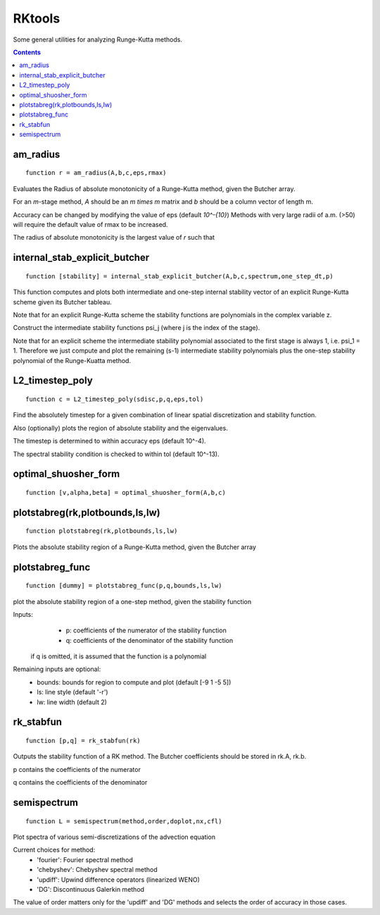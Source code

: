 =======
RKtools
=======
Some general utilities for analyzing Runge-Kutta methods.



.. contents::

am_radius
=======================================
::

    function r = am_radius(A,b,c,eps,rmax)


Evaluates the Radius of absolute monotonicity
of a Runge-Kutta method, given the Butcher array.

For an `m`-stage method, `A` should be an `m \times m` matrix
and `b` should be a column vector of length m.

Accuracy can be changed by modifying the value of eps (default `10^-{10}`)
Methods with very large radii of a.m. (>50) will require
the default value of rmax to be increased.

The radius of absolute monotonicity is the largest value of `r`
such that

.. raw:: latex

   \begin{eqnarray}
   K(I+rA)^{-1} \ge & 0    \\
   rK(I+rA)^{-1}e_m \le & e_{m+1}
   \end{eqnarray}

   where $$ K = \left(\begin{array}{c} A \\ b^T \end{array}\right) $$



internal_stab_explicit_butcher
====================================================================================
::

    function [stability] = internal_stab_explicit_butcher(A,b,c,spectrum,one_step_dt,p)



This function computes and plots both intermediate and one-step internal 
stability vector of an explicit Runge-Kutta scheme given its Butcher 
tableau.

Note that for an explicit Runge-Kutta scheme the stability functions are
polynomials in the complex variable z.

Construct the intermediate stability functions \psi_j (where j is the 
index of the stage).

Note that for an explicit scheme the intermediate stability polynomial 
associated to the first stage is always 1, i.e. \psi_1 = 1.
Therefore we just compute and plot the remaining (s-1) intermediate
stability polynomials plus the one-step stability polynomial of the
Runge-Kuatta method.



L2_timestep_poly
=================================================
::

    function c = L2_timestep_poly(sdisc,p,q,eps,tol)


Find the absolutely timestep for a given combination of
linear spatial discretization and stability function.

Also (optionally) plots the region of absolute stability and the eigenvalues.

The timestep is determined to within accuracy eps (default 10^-4).

The spectral stability condition is checked to within tol (default 10^-13).



optimal_shuosher_form
=======================================================
::

    function [v,alpha,beta] = optimal_shuosher_form(A,b,c)




plotstabreg(rk,plotbounds,ls,lw)
==========================================
::

    function plotstabreg(rk,plotbounds,ls,lw)


Plots the absolute stability region
of a Runge-Kutta method, given the Butcher array



plotstabreg_func
======================================================
::

    function [dummy] = plotstabreg_func(p,q,bounds,ls,lw)


plot the absolute stability region of a one-step method,
given the stability function

Inputs:
      * p: coefficients of the numerator   of the stability function
      * q: coefficients of the denominator of the stability function 

 if q is omitted, it is assumed that the function is a polynomial
Remaining inputs are optional:
      * bounds: bounds for region to compute and plot (default [-9 1 -5 5])
      * ls:   line style (default '-r')
      * lw:   line width (default 2)



rk_stabfun
================================
::

    function [p,q] = rk_stabfun(rk)


Outputs the stability function of a RK method.
The Butcher coefficients should be stored in rk.A, rk.b.

p contains the coefficients of the numerator

q contains the coefficients of the denominator


.. raw:: latex

    $$\phi(z)=\frac{\sum_j p_j z^j}{\sum_j q_j z^j} = \frac{\det(I-z(A+eb^T))}{\det(I-zA)}.$$



semispectrum
======================================================
::

    function L = semispectrum(method,order,doplot,nx,cfl)

Plot spectra of various semi-discretizations of the advection equation

Current choices for method:
      - 'fourier':   Fourier   spectral method
      - 'chebyshev': Chebyshev spectral method
      - 'updiff':    Upwind difference operators (linearized WENO)
      - 'DG':        Discontinuous Galerkin method

The value of order matters only for the 'updiff' and 'DG' methods
and selects the order of accuracy in those cases.



